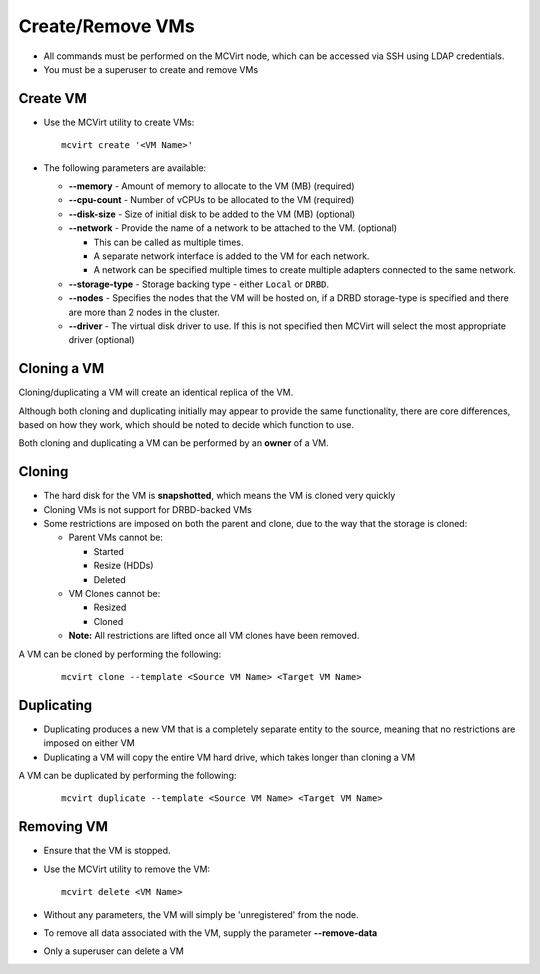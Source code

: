 

Create/Remove VMs
------------------


* All commands must be performed on the MCVirt node, which can be accessed via SSH using LDAP credentials.

* You must be a superuser to create and remove VMs


Create VM
`````````````````


* Use the MCVirt utility to create VMs:

  ::

    mcvirt create '<VM Name>'


* The following parameters are available:

  * **--memory** - Amount of memory to allocate to the VM (MB) (required)

  * **--cpu-count** - Number of vCPUs to be allocated to the VM (required)

  * **--disk-size** - Size of initial disk to be added to the VM (MB) (optional)

  * **--network** - Provide the name of a network to be attached to the VM. (optional)

    * This can be called as multiple times.

    * A separate network interface is added to the VM for each network.

    * A network can be specified multiple times to create multiple adapters connected to the same network.

  * **--storage-type** - Storage backing type - either ``Local`` or ``DRBD``.

  * **--nodes** - Specifies the nodes that the VM will be hosted on, if a DRBD storage-type is specified and there are more than 2 nodes in the cluster.

  * **--driver** - The virtual disk driver to use. If this is not specified then MCVirt will select the most appropriate driver (optional)


Cloning a VM
````````````````````````


Cloning/duplicating a VM will create an identical replica of the VM.

Although both cloning and duplicating initially may appear to provide the same functionality, there are core differences, based on how they work, which should be noted to decide which function to use.

Both cloning and duplicating a VM can be performed by an **owner** of a VM.



Cloning
`````````````


* The hard disk for the VM is **snapshotted**, which means the VM is cloned very quickly
* Cloning VMs is not support for DRBD-backed VMs
* Some restrictions are imposed on both the parent and clone, due to the way that the storage is cloned:

  * Parent VMs cannot be:

    * Started

    * Resize (HDDs)

    * Deleted

  * VM Clones cannot be:

    * Resized

    * Cloned

  * **Note:** All restrictions are lifted once all VM clones have been removed.

A VM can be cloned by performing the following:

  ::

    mcvirt clone --template <Source VM Name> <Target VM Name>





Duplicating
`````````````````````


* Duplicating produces a new VM that is a completely separate entity to the source, meaning that no restrictions are imposed on either VM
* Duplicating a VM will copy the entire VM hard drive, which takes longer than cloning a VM

A VM can be duplicated by performing the following:

  ::

    mcvirt duplicate --template <Source VM Name> <Target VM Name>





Removing VM
`````````````````````


* Ensure that the VM is stopped.
* Use the MCVirt utility to remove the VM:

  ::

    mcvirt delete <VM Name>


* Without any parameters, the VM will simply be 'unregistered' from the node.
* To remove all data associated with the VM, supply the parameter **--remove-data**
* Only a superuser can delete a VM